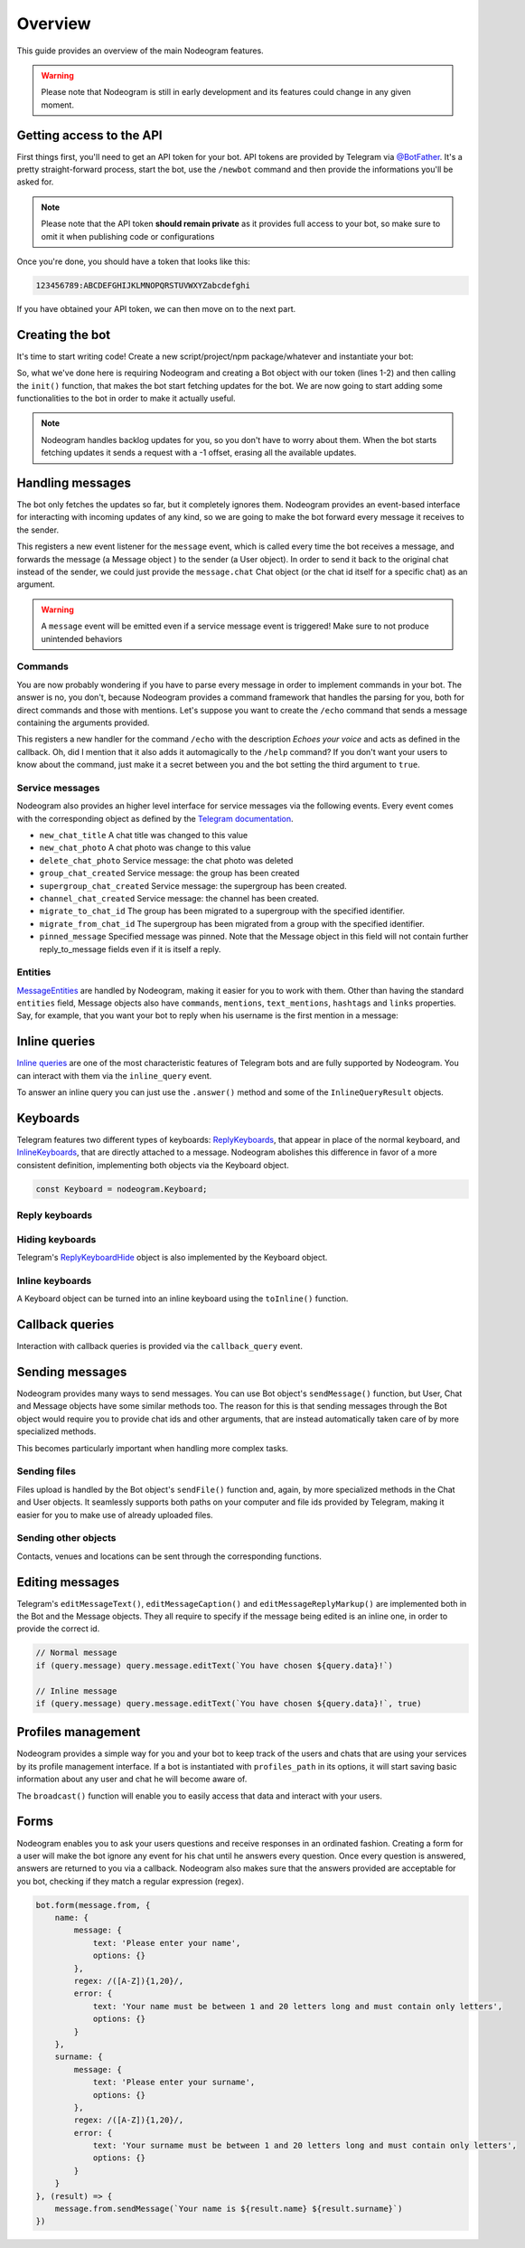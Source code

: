 Overview
========

This guide provides an overview of the main Nodeogram features.

.. warning::

    Please note that Nodeogram is still in early development and its features could change in any given moment.

=========================
Getting access to the API
=========================

First things first, you'll need to get an API token for your bot. API tokens are provided by Telegram via
`@BotFather <http://telegram.me/botfather>`_. It's a pretty straight-forward process, start the bot, use the
``/newbot`` command and then provide the informations you'll be asked for.

.. note::

    Please note that the API token **should remain private** as it provides full access to your bot, so make sure to omit it
    when publishing code or configurations

Once you're done, you should have a token that looks like this:

.. code-block:: none

    123456789:ABCDEFGHIJKLMNOPQRSTUVWXYZabcdefghi

If you have obtained your API token, we can then move on to the next part.

================
Creating the bot
================

It's time to start writing code! Create a new script/project/npm package/whatever and instantiate your bot:

.. code-block:: javascript
    :linenos:

    const nodeogram = require('nodeogram'),
    bot = new nodeogram.Bot('your-token-goes-here');

    bot.init();

So, what we've done here is requiring Nodeogram and creating a Bot object with our token (lines 1-2) and then calling the
``init()`` function, that makes the bot start fetching updates for the bot. We are now going to start adding some
functionalities to the bot in order to make it actually useful.

.. note::

    Nodeogram handles backlog updates for you, so you don't have to worry about them. When the bot starts fetching
    updates it sends a request with a -1 offset, erasing all the available updates.

=================
Handling messages
=================

The bot only fetches the updates so far, but it completely ignores them. Nodeogram provides an event-based interface for
interacting with incoming updates of any kind, so we are going to make the bot forward every message it receives to the
sender.

.. code-block:: javascript
    :linenos:

    bot.on('message', message => message.forward(message.from));

This registers a new event listener for the ``message`` event, which is called every time the bot receives a message,
and forwards the message (a Message object ) to the sender (a User object). In order to send it back to the original
chat instead of the sender, we could just provide the ``message.chat`` Chat object (or the chat id itself for a specific
chat) as an argument.

.. warning::

    A ``message`` event will be emitted even if a service message event is triggered! Make sure
    to not produce unintended behaviors

********
Commands
********

You are now probably wondering if you have to parse every message in order to implement commands in your bot. The answer
is no, you don't, because Nodeogram provides a command framework that handles the parsing for you, both for direct
commands and those with mentions. Let's suppose you want to create the ``/echo`` command that sends a message containing
the arguments provided.

.. code-block:: javascript
    :linenos:

    bot.command('echo', 'Echoes your voice', false, (args, message) => {
        if (args[0] != '') message.reply(args.join(' '), {});
    });

This registers a new handler for the command ``/echo`` with the description *Echoes your voice* and acts as defined in
the callback. Oh, did I mention that it also adds it automagically to the ``/help`` command? If you don't want your users
to know about the command, just make it a secret between you and the bot setting the third argument to ``true``.

****************
Service messages
****************

Nodeogram also provides an higher level interface for service messages via the following events. Every event comes with
the corresponding object as defined by the `Telegram documentation <https://core.telegram.org/bots/api#message>`_.

* ``new_chat_title`` A chat title was changed to this value
* ``new_chat_photo`` A chat photo was change to this value
* ``delete_chat_photo`` Service message: the chat photo was deleted
* ``group_chat_created`` Service message: the group has been created
* ``supergroup_chat_created`` Service message: the supergroup has been created.
* ``channel_chat_created`` Service message: the channel has been created.
* ``migrate_to_chat_id`` The group has been migrated to a supergroup with the specified identifier.
* ``migrate_from_chat_id`` The supergroup has been migrated from a group with the specified identifier.
* ``pinned_message`` Specified message was pinned. Note that the Message object in this field will not contain further reply_to_message fields even if it is itself a reply.

********
Entities
********

`MessageEntities <https://core.telegram.org/bots/api#messageentity>`_ are handled by Nodeogram, making it easier for you
to work with them. Other than having the standard ``entities`` field, Message objects also have ``commands``,
``mentions``, ``text_mentions``, ``hashtags`` and ``links`` properties. Say, for example, that you want your bot to
reply when his username is the first mention in a message:

.. code-block:: javascript
    :linenos:

    bot.on('message', message => {
        if (message.mentions[0] == '@' + bot.me.username) message.reply('Hey m8!')
    });

==============
Inline queries
==============

`Inline queries <https://core.telegram.org/bots/api#inlinequery>`_ are one of the most characteristic features of
Telegram bots and are fully supported by Nodeogram. You can interact with them via the ``inline_query`` event.

.. code-block:: javascript
    :linenos:

    bot.on('inline_query', query => console.log(`New query: ${query.query}`));

To answer an inline query you can just use the ``.answer()`` method and some of the ``InlineQueryResult`` objects.

.. code-block:: javascript
    :linenos:

    const InlineQueryResultArticle = nodeogram.InlineQueryResultArticle;

    bot.on('inline_query', (query) => {
        query.answer([new InlineQueryResultArticle(
            'id',
            'Here\'s an article',
            {
                message_text: 'This is the message that will be sent'
            },
            {
                description: 'This is the description'
            }
        )])
    });

=========
Keyboards
=========

Telegram features two different types of keyboards: `ReplyKeyboards <https://core.telegram.org/bots/api#replykeyboardmarkup>`_,
that appear in place of the normal keyboard, and `InlineKeyboards <https://core.telegram.org/bots/api#inlinekeyboardmarkup>`_,
that are directly attached to a message. Nodeogram abolishes this difference in favor of a more consistent definition,
implementing both objects via the Keyboard object.

.. code-block:: javascript

    const Keyboard = nodeogram.Keyboard;

***************
Reply keyboards
***************

.. code-block:: javascript
    :linenos:

    var keyboard = new Keyboard([], {one_time_keyboard: true});
    keyboard.addButton(0, 0, "Girl");
    keyboard.addButton(0, 1, "Boy");

    message.reply("Are you a boy? Or ar you a girl?", {reply_markup: keyboard})

****************
Hiding keyboards
****************

Telegram's `ReplyKeyboardHide <https://core.telegram.org/bots/api#replykeyboardhide>`_ object is also implemented by the
Keyboard object.

.. code-block:: javascript
    :linenos:

    var keyboard = new Keyboard();
    keyboard.hide();

    message.reply("Your very own Pokémon legend is about to unfold! A world of dreams and adventures with Pokémon awaits! Let's go!", {reply_markup: keyboard})

****************
Inline keyboards
****************

A Keyboard object can be turned into an inline keyboard using the ``toInline()`` function.

.. code-block:: javascript
    :linenos:

    var keyboard = new Keyboard();
    keyboard.addButton(0, 0, {text: "Bulbasaur", callback_data: "Bulbasaur"});
    keyboard.addButton(0, 1, {text: "Charmander", callback_data: "Charmander"});
    keyboard.addButton(0, 2, {text: "Squirtle", callback_data: "Squirtle"});
    keyboard.toInline();

    message.reply("Here, take one of these rare Pokèmon!", {reply_markup: keyboard})

================
Callback queries
================

Interaction with callback queries is provided via the ``callback_query`` event.

.. code-block:: javascript
    :linenos:

    bot.on('callback_query', (query) => {
        query.answer('This Pokémon is really energetic!', true);
        if (query.message) query.message.editText(`You have chosen ${query.data}!`)
    });

================
Sending messages
================

Nodeogram provides many ways to send messages. You can use Bot object's ``sendMessage()`` function, but User, Chat and
Message objects have some similar methods too. The reason for this is that sending messages through the Bot object would
require you to provide chat ids and other arguments, that are instead automatically taken care of by more specialized
methods.

.. code-block:: javascript
    :linenos:

    bot.on('message', (message) => {
        // Send a message through the User object
        message.from.sendMessage(`Hi, *${message.from.username}*`, {parse_mode: 'Markdown'})
        // Send a message through the Bot object
        bot.sendMessage(message.from.id, `Hi, *${message.from.username}*`, {parse_mode: 'Markdown'})
    });

This becomes particularly important when handling more complex tasks.

.. code-block:: javascript
    :linenos:

    bot.on('message', (message) => {
        // Reply to a message through the Message object
        message.reply(`Hi, *${message.from.username}*`, {parse_mode: 'Markdown'});
        // Reply to a message through the Bot object
        bot.sendMessage(message.chat.id, `Hi, *${message.from.username}*`, {reply_to_message_id: message.message_id, parse_mode: 'Markdown'})
    });

*************
Sending files
*************

Files upload is handled by the Bot object's ``sendFile()`` function and, again, by more specialized methods in the Chat
and User objects. It seamlessly supports both paths on your computer and file ids provided by Telegram, making it easier
for you to make use of already uploaded files.


.. code-block:: javascript
    :linenos:

    bot.on('message', (message) => {
        // Send a photo via file_id
        message.chat.sendFile('photo', 'AgADBAADt6cxG0ZYRAcdRs7TZcW-5lT2ijAABGrSMByHPh5hghgphgp', {})
        // Send a photo via path
        message.chat.sendFile('photo', __dirname + '/photo.png', {})
    });

*********************
Sending other objects
*********************

Contacts, venues and locations can be sent through the corresponding functions.

.. code-block:: javascript
    :linenos:

    bot.on('message', (message) => {
        // Send location
        message.chat.sendLocation(12.4828, 41.8931, {})
        // Send venue
        message.chat.sendVenue(12.4828, 41.8931, 'Roma', 'Piazza Campidoglio, 00186 Roma, Italia', {})
        // Send contact
        message.chat.sendContact('+424314159', 'Bot', {last_name: 'Support'})
    });

================
Editing messages
================

Telegram's ``editMessageText()``, ``editMessageCaption()`` and ``editMessageReplyMarkup()`` are implemented both in the Bot and the Message
objects. They all require to specify if the message being edited is an inline one, in order to provide the
correct id.

.. code-block:: javascript

    // Normal message
    if (query.message) query.message.editText(`You have chosen ${query.data}!`)

    // Inline message
    if (query.message) query.message.editText(`You have chosen ${query.data}!`, true)

===================
Profiles management
===================

Nodeogram provides a simple way for you and your bot to keep track of the users and chats that are using your services by
its profile management interface. If a bot is instantiated with ``profiles_path`` in its options, it will start saving
basic information about any user and chat he will become aware of.

The ``broadcast()`` function will enable you to easily access that data and interact with your users.

=====
Forms
=====

Nodeogram enables you to ask your users questions and receive responses in an ordinated fashion. Creating a form for a user
will make the bot ignore any event for his chat until he answers every question. Once every question is answered, answers
are returned to you via a callback. Nodeogram also makes sure that the answers provided are acceptable for you bot, checking
if they match a regular expression (regex).

.. code-block:: javascript

    bot.form(message.from, {
        name: {
            message: {
                text: 'Please enter your name',
                options: {}
            },
            regex: /([A-Z]){1,20}/,
            error: {
                text: 'Your name must be between 1 and 20 letters long and must contain only letters',
                options: {}
            }
        },
        surname: {
            message: {
                text: 'Please enter your surname',
                options: {}
            },
            regex: /([A-Z]){1,20}/,
            error: {
                text: 'Your surname must be between 1 and 20 letters long and must contain only letters',
                options: {}
            }
        }
    }, (result) => {
        message.from.sendMessage(`Your name is ${result.name} ${result.surname}`)
    })